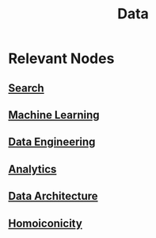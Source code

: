 :PROPERTIES:
:ID:       d45dae92-5148-4220-b8dd-e4da80674053
:END:
#+title: Data
#+filetags: :data:

* Relevant Nodes
** [[id:656af4b9-648b-41f9-932b-cbf2d2017794][Search]]
** [[id:20230713T110006.406161][Machine Learning]]
** [[id:e9d75f9d-f8bf-4125-beb0-8ca34166ce9e][Data Engineering]]
** [[id:552f0396-488d-43d8-8b44-f68dff74fa5e][Analytics]]
** [[id:ee0b0178-82f7-4fd2-af51-f6378f251c9e][Data Architecture]]
** [[id:20230728T053744.817854][Homoiconicity]]
